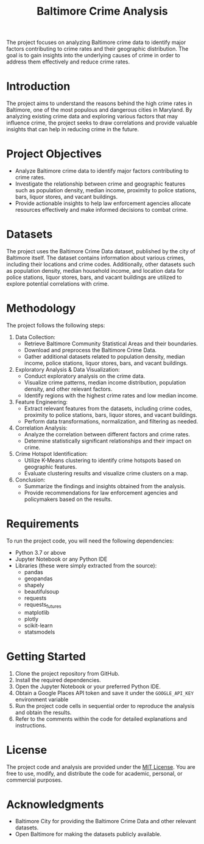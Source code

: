 #+title: Baltimore Crime Analysis

The project focuses on analyzing Baltimore crime data to identify major factors contributing to crime rates and their geographic distribution.
The goal is to gain insights into the underlying causes of crime in order to address them effectively and reduce crime rates.

* Introduction
The project aims to understand the reasons behind the high crime rates in Baltimore, one of the most populous and dangerous cities in Maryland.
By analyzing existing crime data and exploring various factors that may influence crime, the project seeks to draw correlations and provide valuable insights that can help in reducing crime in the future.

* Project Objectives
- Analyze Baltimore crime data to identify major factors contributing to crime rates.
- Investigate the relationship between crime and geographic features such as population density, median income, proximity to police stations, bars, liquor stores, and vacant buildings.
- Provide actionable insights to help law enforcement agencies allocate resources effectively and make informed decisions to combat crime.

* Datasets
The project uses the Baltimore Crime Data dataset, published by the city of Baltimore itself.
The dataset contains information about various crimes, including their locations and crime codes.
Additionally, other datasets such as population density, median household income, and location data for police stations, liquor stores, bars, and vacant buildings are utilized to explore potential correlations with crime.
* Methodology
The project follows the following steps:

1. Data Collection:
   - Retrieve Baltimore Community Statistical Areas and their
     boundaries.
   - Download and preprocess the Baltimore Crime Data.
   - Gather additional datasets related to population density, median
     income, police stations, liquor stores, bars, and vacant buildings.
2. Exploratory Analysis & Data Visualization:
   - Conduct exploratory analysis on the crime data.
   - Visualize crime patterns, median income distribution, population
     density, and other relevant factors.
   - Identify regions with the highest crime rates and low median
     income.
3. Feature Engineering:
   - Extract relevant features from the datasets, including crime codes,
     proximity to police stations, bars, liquor stores, and vacant
     buildings.
   - Perform data transformations, normalization, and filtering as
     needed.
4. Correlation Analysis:
   - Analyze the correlation between different factors and crime rates.
   - Determine statistically significant relationships and their impact
     on crime.
5. Crime Hotspot Identification:
   - Utilize K-Means clustering to identify crime hotspots based on
     geographic features.
   - Evaluate clustering results and visualize crime clusters on a map.
6. Conclusion:
   - Summarize the findings and insights obtained from the analysis.
   - Provide recommendations for law enforcement agencies and
     policymakers based on the results.

* Requirements
To run the project code, you will need the following dependencies:
- Python 3.7 or above
- Jupyter Notebook or any Python IDE
- Libraries (these were simply extracted from the source):
  - pandas
  - geopandas
  - shapely
  - beautifulsoup
  - requests
  - requests_futures
  - matplotlib
  - plotly
  - scikit-learn
  - statsmodels

* Getting Started
1. Clone the project repository from GitHub.
2. Install the required dependencies.
3. Open the Jupyter Notebook or your preferred Python IDE.
4. Obtain a Google Places API token and save it under the ~GOOGLE_API_KEY~ environment variable
5. Run the project code cells in sequential order to reproduce the analysis and obtain the results.
6. Refer to the comments within the code for detailed explanations and instructions.

* License
The project code and analysis are provided under the
[[https://opensource.org/licenses/MIT][MIT License]]. You are free to
use, modify, and distribute the code for academic, personal, or
commercial purposes.

* Acknowledgments
- Baltimore City for providing the Baltimore Crime Data and other
  relevant datasets.
- Open Baltimore for making the datasets publicly available.

